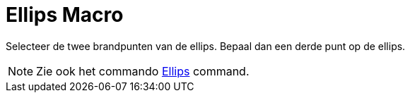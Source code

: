= Ellips Macro
:page-en: tools/Ellipse
ifdef::env-github[:imagesdir: /nl/modules/ROOT/assets/images]

Selecteer de twee brandpunten van de ellips. Bepaal dan een derde punt op de ellips.

[NOTE]
====

Zie ook het commando xref:/commands/Ellips.adoc[Ellips] command.

====
